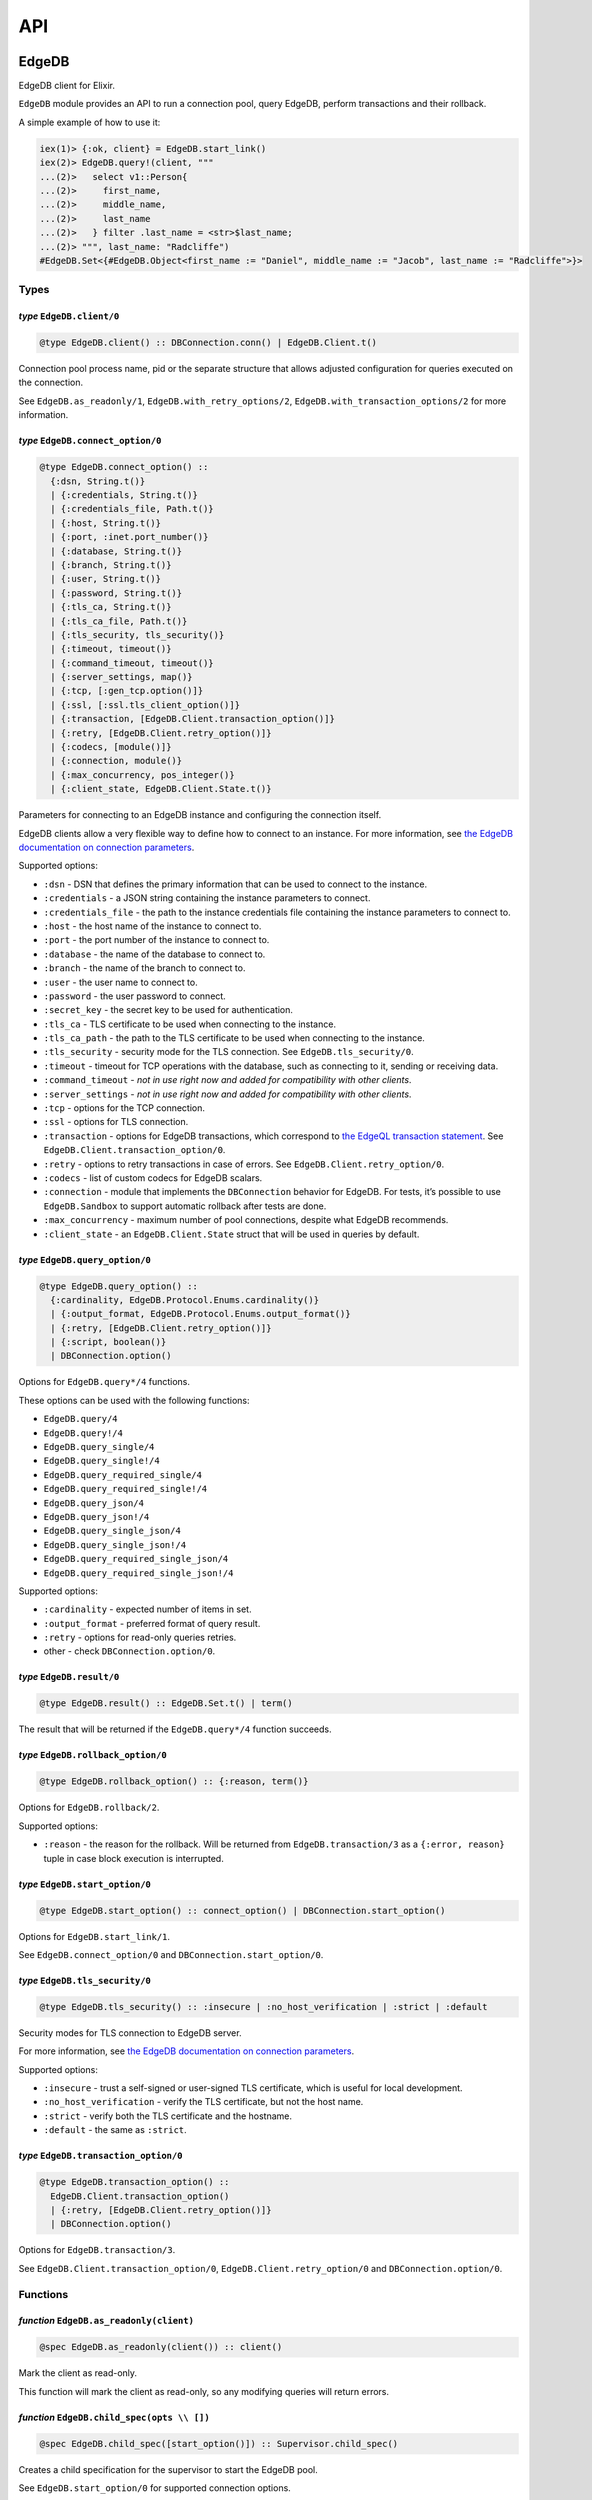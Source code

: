 .. _edgedb-elixir-api-api:

API
===

EdgeDB
------

EdgeDB client for Elixir.

``EdgeDB`` module provides an API to run a connection pool, query EdgeDB, perform transactions and their rollback.

A simple example of how to use it:

.. code:: iex

   iex(1)> {:ok, client} = EdgeDB.start_link()
   iex(2)> EdgeDB.query!(client, """
   ...(2)>   select v1::Person{
   ...(2)>     first_name,
   ...(2)>     middle_name,
   ...(2)>     last_name
   ...(2)>   } filter .last_name = <str>$last_name;
   ...(2)> """, last_name: "Radcliffe")
   #EdgeDB.Set<{#EdgeDB.Object<first_name := "Daniel", middle_name := "Jacob", last_name := "Radcliffe">}>

Types
~~~~~

*type* ``EdgeDB.client/0``
^^^^^^^^^^^^^^^^^^^^^^^^^^

.. code:: elixir

   @type EdgeDB.client() :: DBConnection.conn() | EdgeDB.Client.t()

Connection pool process name, pid or the separate structure that allows adjusted configuration for queries executed on the connection.

See ``EdgeDB.as_readonly/1``, ``EdgeDB.with_retry_options/2``, ``EdgeDB.with_transaction_options/2`` for more information.

*type* ``EdgeDB.connect_option/0``
^^^^^^^^^^^^^^^^^^^^^^^^^^^^^^^^^^

.. code:: elixir

   @type EdgeDB.connect_option() ::
     {:dsn, String.t()}
     | {:credentials, String.t()}
     | {:credentials_file, Path.t()}
     | {:host, String.t()}
     | {:port, :inet.port_number()}
     | {:database, String.t()}
     | {:branch, String.t()}
     | {:user, String.t()}
     | {:password, String.t()}
     | {:tls_ca, String.t()}
     | {:tls_ca_file, Path.t()}
     | {:tls_security, tls_security()}
     | {:timeout, timeout()}
     | {:command_timeout, timeout()}
     | {:server_settings, map()}
     | {:tcp, [:gen_tcp.option()]}
     | {:ssl, [:ssl.tls_client_option()]}
     | {:transaction, [EdgeDB.Client.transaction_option()]}
     | {:retry, [EdgeDB.Client.retry_option()]}
     | {:codecs, [module()]}
     | {:connection, module()}
     | {:max_concurrency, pos_integer()}
     | {:client_state, EdgeDB.Client.State.t()}

Parameters for connecting to an EdgeDB instance and configuring the connection itself.

EdgeDB clients allow a very flexible way to define how to connect to an instance. For more information, see `the EdgeDB documentation on
connection parameters`_.

Supported options:

-  ``:dsn`` - DSN that defines the primary information that can be used to connect to the instance.
-  ``:credentials`` - a JSON string containing the instance parameters to connect.
-  ``:credentials_file`` - the path to the instance credentials file containing the instance parameters to connect to.
-  ``:host`` - the host name of the instance to connect to.
-  ``:port`` - the port number of the instance to connect to.
-  ``:database`` - the name of the database to connect to.
-  ``:branch`` - the name of the branch to connect to.
-  ``:user`` - the user name to connect to.
-  ``:password`` - the user password to connect.
-  ``:secret_key`` - the secret key to be used for authentication.
-  ``:tls_ca`` - TLS certificate to be used when connecting to the instance.
-  ``:tls_ca_path`` - the path to the TLS certificate to be used when connecting to the instance.
-  ``:tls_security`` - security mode for the TLS connection. See ``EdgeDB.tls_security/0``.
-  ``:timeout`` - timeout for TCP operations with the database, such as connecting to it, sending or receiving data.
-  ``:command_timeout`` - *not in use right now and added for compatibility with other clients*.
-  ``:server_settings`` - *not in use right now and added for compatibility with other clients*.
-  ``:tcp`` - options for the TCP connection.
-  ``:ssl`` - options for TLS connection.
-  ``:transaction`` - options for EdgeDB transactions, which correspond to `the EdgeQL transaction statement`_. See
   ``EdgeDB.Client.transaction_option/0``.
-  ``:retry`` - options to retry transactions in case of errors. See ``EdgeDB.Client.retry_option/0``.
-  ``:codecs`` - list of custom codecs for EdgeDB scalars.
-  ``:connection`` - module that implements the ``DBConnection`` behavior for EdgeDB. For tests, it’s possible to use ``EdgeDB.Sandbox`` to
   support automatic rollback after tests are done.
-  ``:max_concurrency`` - maximum number of pool connections, despite what EdgeDB recommends.
-  ``:client_state`` - an ``EdgeDB.Client.State`` struct that will be used in queries by default.

*type* ``EdgeDB.query_option/0``
^^^^^^^^^^^^^^^^^^^^^^^^^^^^^^^^

.. code:: elixir

   @type EdgeDB.query_option() ::
     {:cardinality, EdgeDB.Protocol.Enums.cardinality()}
     | {:output_format, EdgeDB.Protocol.Enums.output_format()}
     | {:retry, [EdgeDB.Client.retry_option()]}
     | {:script, boolean()}
     | DBConnection.option()

Options for ``EdgeDB.query*/4`` functions.

These options can be used with the following functions:

-  ``EdgeDB.query/4``
-  ``EdgeDB.query!/4``
-  ``EdgeDB.query_single/4``
-  ``EdgeDB.query_single!/4``
-  ``EdgeDB.query_required_single/4``
-  ``EdgeDB.query_required_single!/4``
-  ``EdgeDB.query_json/4``
-  ``EdgeDB.query_json!/4``
-  ``EdgeDB.query_single_json/4``
-  ``EdgeDB.query_single_json!/4``
-  ``EdgeDB.query_required_single_json/4``
-  ``EdgeDB.query_required_single_json!/4``

Supported options:

-  ``:cardinality`` - expected number of items in set.
-  ``:output_format`` - preferred format of query result.
-  ``:retry`` - options for read-only queries retries.
-  other - check ``DBConnection.option/0``.

*type* ``EdgeDB.result/0``
^^^^^^^^^^^^^^^^^^^^^^^^^^

.. code:: elixir

   @type EdgeDB.result() :: EdgeDB.Set.t() | term()

The result that will be returned if the ``EdgeDB.query*/4`` function succeeds.

*type* ``EdgeDB.rollback_option/0``
^^^^^^^^^^^^^^^^^^^^^^^^^^^^^^^^^^^

.. code:: elixir

   @type EdgeDB.rollback_option() :: {:reason, term()}

Options for ``EdgeDB.rollback/2``.

Supported options:

-  ``:reason`` - the reason for the rollback. Will be returned from ``EdgeDB.transaction/3`` as a ``{:error, reason}`` tuple in case block
   execution is interrupted.

*type* ``EdgeDB.start_option/0``
^^^^^^^^^^^^^^^^^^^^^^^^^^^^^^^^

.. code:: elixir

   @type EdgeDB.start_option() :: connect_option() | DBConnection.start_option()

Options for ``EdgeDB.start_link/1``.

See ``EdgeDB.connect_option/0`` and ``DBConnection.start_option/0``.

*type* ``EdgeDB.tls_security/0``
^^^^^^^^^^^^^^^^^^^^^^^^^^^^^^^^

.. code:: elixir

   @type EdgeDB.tls_security() :: :insecure | :no_host_verification | :strict | :default

Security modes for TLS connection to EdgeDB server.

For more information, see `the EdgeDB documentation on connection parameters`_.

Supported options:

-  ``:insecure`` - trust a self-signed or user-signed TLS certificate, which is useful for local development.
-  ``:no_host_verification`` - verify the TLS certificate, but not the host name.
-  ``:strict`` - verify both the TLS certificate and the hostname.
-  ``:default`` - the same as ``:strict``.

*type* ``EdgeDB.transaction_option/0``
^^^^^^^^^^^^^^^^^^^^^^^^^^^^^^^^^^^^^^

.. code:: elixir

   @type EdgeDB.transaction_option() ::
     EdgeDB.Client.transaction_option()
     | {:retry, [EdgeDB.Client.retry_option()]}
     | DBConnection.option()

Options for ``EdgeDB.transaction/3``.

See ``EdgeDB.Client.transaction_option/0``, ``EdgeDB.Client.retry_option/0`` and ``DBConnection.option/0``.

Functions
~~~~~~~~~

*function* ``EdgeDB.as_readonly(client)``
^^^^^^^^^^^^^^^^^^^^^^^^^^^^^^^^^^^^^^^^^

.. code:: elixir

   @spec EdgeDB.as_readonly(client()) :: client()

Mark the client as read-only.

This function will mark the client as read-only, so any modifying queries will return errors.

*function* ``EdgeDB.child_spec(opts \\ [])``
^^^^^^^^^^^^^^^^^^^^^^^^^^^^^^^^^^^^^^^^^^^^

.. code:: elixir

   @spec EdgeDB.child_spec([start_option()]) :: Supervisor.child_spec()

Creates a child specification for the supervisor to start the EdgeDB pool.

See ``EdgeDB.start_option/0`` for supported connection options.

*function* ``EdgeDB.execute(client, statement, params \\ [], opts \\ [])``
^^^^^^^^^^^^^^^^^^^^^^^^^^^^^^^^^^^^^^^^^^^^^^^^^^^^^^^^^^^^^^^^^^^^^^^^^^

.. code:: elixir

   @spec EdgeDB.execute(client(), String.t(), list(), [query_option()]) :: :ok | {:error, Exception.t()}

Execute an EdgeQL command or commands on the client without returning anything.

See ``EdgeDB.query_option/0`` for supported options.

.. _function-edgedb.executeclient-statement-params-opts-1:

*function* ``EdgeDB.execute!(client, statement, params \\ [], opts \\ [])``
^^^^^^^^^^^^^^^^^^^^^^^^^^^^^^^^^^^^^^^^^^^^^^^^^^^^^^^^^^^^^^^^^^^^^^^^^^^

.. code:: elixir

   @spec EdgeDB.execute!(client(), String.t(), list(), [query_option()]) :: :ok

Execute an EdgeQL command or commands on the client without returning anything. If an error occurs while executing the query, it will be raised
as an ``EdgeDB.Error`` exception.

See ``EdgeDB.query_option/0`` for supported options.

*function* ``EdgeDB.query(client, statement, params \\ [], opts \\ [])``
^^^^^^^^^^^^^^^^^^^^^^^^^^^^^^^^^^^^^^^^^^^^^^^^^^^^^^^^^^^^^^^^^^^^^^^^

.. code:: elixir

   @spec EdgeDB.query(client(), String.t(), list() | Keyword.t(), [query_option()]) ::
     {:ok, result()} | {:error, Exception.t()}

Execute the query on the client and return the results as a ``{:ok, set}`` tuple if successful, where ``set`` is ``EdgeDB.Set``.

.. code:: iex

   iex(1)> {:ok, client} = EdgeDB.start_link()
   iex(2)> {:ok, set} = EdgeDB.query(client, "select 42")
   iex(3)> set
   #EdgeDB.Set<{42}>

If an error occurs, it will be returned as a ``{:error, exception}`` tuple where ``exception`` is ``EdgeDB.Error``.

.. code:: iex

   iex(1)> {:ok, client} = EdgeDB.start_link()
   iex(2)> {:error, %EdgeDB.Error{} = error} = EdgeDB.query(client, "select UndefinedType")
   iex(3)> raise error
   ** (EdgeDB.Error) InvalidReferenceError: object type or alias 'default::UndefinedType' does not exist
     ┌─ query:1:8
     │
   1 │   select UndefinedType
     │          ^^^^^^^^^^^^^ error

If a query has arguments, they can be passed as a list for a query with positional arguments or as a list of keywords for a query with named
arguments.

.. code:: iex

   iex(1)> {:ok, client} = EdgeDB.start_link()
   iex(2)> {:ok, set} = EdgeDB.query(client, "select <int64>$0", [42])
   iex(3)> set
   #EdgeDB.Set<{42}>

.. code:: iex

   iex(1)> {:ok, client} = EdgeDB.start_link()
   iex(2)> {:ok, set} = EdgeDB.query(client, "select <int64>$arg", arg: 42)
   iex(3)> set
   #EdgeDB.Set<{42}>

Automatic retries of read-only queries
~~~~~~~~~~~~~~~~~~~~~~~~~~~~~~~~~~~~~~

If the client is able to recognize the query as a read-only query (i.e. the query does not change the data in the database using ``delete``,
``insert`` or other statements), then the client will try to repeat the query automatically (as long as the query is not executed in a
transaction, because then retrying transactions via ``EdgeDB.transaction/3`` are used).

See ``EdgeDB.query_option/0`` for supported options.

.. _function-edgedb.queryclient-statement-params-opts-1:

*function* ``EdgeDB.query!(client, statement, params \\ [], opts \\ [])``
^^^^^^^^^^^^^^^^^^^^^^^^^^^^^^^^^^^^^^^^^^^^^^^^^^^^^^^^^^^^^^^^^^^^^^^^^

.. code:: elixir

   @spec EdgeDB.query!(client(), String.t(), list(), [query_option()]) :: result()

Execute the query on the client and return the results as ``EdgeDB.Set``. If an error occurs while executing the query, it will be raised as as
an ``EdgeDB.Error`` exception.

For the general usage, see ``EdgeDB.query/4``.

See ``EdgeDB.query_option/0`` for supported options.

*function* ``EdgeDB.query_json(client, statement, params \\ [], opts \\ [])``
^^^^^^^^^^^^^^^^^^^^^^^^^^^^^^^^^^^^^^^^^^^^^^^^^^^^^^^^^^^^^^^^^^^^^^^^^^^^^

.. code:: elixir

   @spec EdgeDB.query_json(client(), String.t(), list(), [query_option()]) ::
     {:ok, result()} | {:error, Exception.t()}

Execute the query on the client and return the results as a ``{:ok, json}`` tuple if successful, where ``json`` is JSON encoded string.

For the general usage, see ``EdgeDB.query/4``.

See ``EdgeDB.query_option/0`` for supported options.

.. _function-edgedb.query_jsonclient-statement-params-opts-1:

*function* ``EdgeDB.query_json!(client, statement, params \\ [], opts \\ [])``
^^^^^^^^^^^^^^^^^^^^^^^^^^^^^^^^^^^^^^^^^^^^^^^^^^^^^^^^^^^^^^^^^^^^^^^^^^^^^^

.. code:: elixir

   @spec EdgeDB.query_json!(client(), String.t(), list(), [query_option()]) :: result()

Execute the query on the client and return the results as JSON encoded string. If an error occurs while executing the query, it will be raised as
as an ``EdgeDB.Error`` exception.

For the general usage, see ``EdgeDB.query/4``.

See ``EdgeDB.query_option/0`` for supported options.

*function* ``EdgeDB.query_required_single(client, statement, params \\ [], opts \\ [])``
^^^^^^^^^^^^^^^^^^^^^^^^^^^^^^^^^^^^^^^^^^^^^^^^^^^^^^^^^^^^^^^^^^^^^^^^^^^^^^^^^^^^^^^^

.. code:: elixir

   @spec EdgeDB.query_required_single(client(), String.t(), list(), [query_option()]) ::
     {:ok, result()} | {:error, Exception.t()}

Execute the query on the client and return a singleton-returning result as a ``{:ok, result}`` tuple.

For the general usage, see ``EdgeDB.query/4``.

See ``EdgeDB.query_option/0`` for supported options.

.. _function-edgedb.query_required_singleclient-statement-params-opts-1:

*function* ``EdgeDB.query_required_single!(client, statement, params \\ [], opts \\ [])``
^^^^^^^^^^^^^^^^^^^^^^^^^^^^^^^^^^^^^^^^^^^^^^^^^^^^^^^^^^^^^^^^^^^^^^^^^^^^^^^^^^^^^^^^^

.. code:: elixir

   @spec EdgeDB.query_required_single!(client(), String.t(), list(), [query_option()]) :: result()

Execute the query on the client and return a singleton-returning result. If an error occurs while executing the query, it will be raised as an
``EdgeDB.Error`` exception.

For the general usage, see ``EdgeDB.query/4``.

See ``EdgeDB.query_option/0`` for supported options.

*function* ``EdgeDB.query_required_single_json(client, statement, params \\ [], opts \\ [])``
^^^^^^^^^^^^^^^^^^^^^^^^^^^^^^^^^^^^^^^^^^^^^^^^^^^^^^^^^^^^^^^^^^^^^^^^^^^^^^^^^^^^^^^^^^^^^

.. code:: elixir

   @spec EdgeDB.query_required_single_json(client(), String.t(), list(), [query_option()]) ::
     {:ok, result()} | {:error, Exception.t()}

Execute the query on the client and return a singleton-returning result as a ``{:ok, json}`` tuple.

For the general usage, see ``EdgeDB.query/4``.

See ``EdgeDB.query_option/0`` for supported options.

.. _function-edgedb.query_required_single_jsonclient-statement-params-opts-1:

*function* ``EdgeDB.query_required_single_json!(client, statement, params \\ [], opts \\ [])``
^^^^^^^^^^^^^^^^^^^^^^^^^^^^^^^^^^^^^^^^^^^^^^^^^^^^^^^^^^^^^^^^^^^^^^^^^^^^^^^^^^^^^^^^^^^^^^

.. code:: elixir

   @spec EdgeDB.query_required_single_json!(client(), String.t(), list(), [query_option()]) :: result()

Execute the query on the client and return a singleton-returning result as JSON string. If an error occurs while executing the query, it will be
raised as an ``EdgeDB.Error`` exception.

For the general usage, see ``EdgeDB.query/4``.

See ``EdgeDB.query_option/0`` for supported options.

*function* ``EdgeDB.query_single(client, statement, params \\ [], opts \\ [])``
^^^^^^^^^^^^^^^^^^^^^^^^^^^^^^^^^^^^^^^^^^^^^^^^^^^^^^^^^^^^^^^^^^^^^^^^^^^^^^^

.. code:: elixir

   @spec EdgeDB.query_single(client(), String.t(), list(), [query_option()]) ::
     {:ok, result()} | {:error, Exception.t()}

Execute the query on the client and return an optional singleton-returning result as a ``{:ok, result}`` tuple.

For the general usage, see ``EdgeDB.query/4``.

See ``EdgeDB.query_option/0`` for supported options.

.. _function-edgedb.query_singleclient-statement-params-opts-1:

*function* ``EdgeDB.query_single!(client, statement, params \\ [], opts \\ [])``
^^^^^^^^^^^^^^^^^^^^^^^^^^^^^^^^^^^^^^^^^^^^^^^^^^^^^^^^^^^^^^^^^^^^^^^^^^^^^^^^

.. code:: elixir

   @spec EdgeDB.query_single!(client(), String.t(), list(), [query_option()]) :: result()

Execute the query on the client and return an optional singleton-returning result. If an error occurs while executing the query, it will be
raised as an ``EdgeDB.Error`` exception.

For the general usage, see ``EdgeDB.query/4``.

See ``EdgeDB.query_option/0`` for supported options.

*function* ``EdgeDB.query_single_json(client, statement, params \\ [], opts \\ [])``
^^^^^^^^^^^^^^^^^^^^^^^^^^^^^^^^^^^^^^^^^^^^^^^^^^^^^^^^^^^^^^^^^^^^^^^^^^^^^^^^^^^^

.. code:: elixir

   @spec EdgeDB.query_single_json(client(), String.t(), list(), [query_option()]) ::
     {:ok, result()} | {:error, Exception.t()}

Execute the query on the client and return an optional singleton-returning result as a ``{:ok, json}`` tuple.

For the general usage, see ``EdgeDB.query/4``.

See ``EdgeDB.query_option/0`` for supported options.

.. _function-edgedb.query_single_jsonclient-statement-params-opts-1:

*function* ``EdgeDB.query_single_json!(client, statement, params \\ [], opts \\ [])``
^^^^^^^^^^^^^^^^^^^^^^^^^^^^^^^^^^^^^^^^^^^^^^^^^^^^^^^^^^^^^^^^^^^^^^^^^^^^^^^^^^^^^

.. code:: elixir

   @spec EdgeDB.query_single_json!(client(), String.t(), list(), [query_option()]) :: result()

Execute the query on the client and return an optional singleton-returning result as JSON encoded string. If an error occurs while executing the
query, it will be raised as an ``EdgeDB.Error`` exception.

For the general usage, see ``EdgeDB.query/4``.

See ``EdgeDB.query_option/0`` for supported options.

*function* ``EdgeDB.rollback(client, opts \\ [])``
^^^^^^^^^^^^^^^^^^^^^^^^^^^^^^^^^^^^^^^^^^^^^^^^^^

.. code:: elixir

   @spec EdgeDB.rollback(EdgeDB.Client.t(), [rollback_option()]) :: no_return()

Rollback an open transaction.

See ``EdgeDB.rollback_option/0`` for supported options.

.. code:: iex

   iex(1)> {:ok, client} = EdgeDB.start_link()
   iex(2)> {:error, :tx_rollback} =
   ...(2)>  EdgeDB.transaction(client, fn tx_conn ->
   ...(2)>   EdgeDB.rollback(tx_conn, reason: :tx_rollback)
   ...(2)>  end)

*function* ``EdgeDB.start_link(opts \\ [])``
^^^^^^^^^^^^^^^^^^^^^^^^^^^^^^^^^^^^^^^^^^^^

.. code:: elixir

   @spec EdgeDB.start_link(String.t()) :: GenServer.on_start()
   @spec EdgeDB.start_link([start_option()]) :: GenServer.on_start()

Creates a pool of EdgeDB connections linked to the current process.

If the first argument is a string, it will be assumed to be the DSN or instance name and passed as ``[dsn: dsn]`` keyword list to connect.

.. code:: iex

   iex(1)> {:ok, _client} = EdgeDB.start_link("edgedb://edgedb:edgedb@localhost:5656/edgedb")

Otherwise, if the first argument is a list, it will be used as is to connect. See ``EdgeDB.start_option/0`` for supported connection options.

.. code:: iex

   iex(1)> {:ok, _client} = EdgeDB.start_link(instance: "edgedb_elixir")

*function* ``EdgeDB.start_link(dsn, opts)``
^^^^^^^^^^^^^^^^^^^^^^^^^^^^^^^^^^^^^^^^^^^

.. code:: elixir

   @spec EdgeDB.start_link(String.t(), [start_option()]) :: GenServer.on_start()

Creates a pool of EdgeDB connections linked to the current process.

The first argument is the string which will be assumed as the DSN and passed as ``[dsn: dsn]`` keyword list along with other options to connect.
See ``EdgeDB.start_option/0`` for supported connection options.

.. code:: iex

   iex(1)> {:ok, _client} = EdgeDB.start_link("edgedb://edgedb:edgedb@localhost:5656/edgedb", tls_security: :insecure)

*function* ``EdgeDB.transaction(client, callback, opts \\ [])``
^^^^^^^^^^^^^^^^^^^^^^^^^^^^^^^^^^^^^^^^^^^^^^^^^^^^^^^^^^^^^^^

.. code:: elixir

   @spec EdgeDB.transaction(client(), (EdgeDB.Client.t() -> result()), [transaction_option()]) ::
     {:ok, result()} | {:error, term()}

Open a retryable transaction loop.

EdgeDB clients support transactions that are robust to network errors, server failure, and some transaction conflicts. For more information see
`RFC`_.

The result of the transaction is the ``{:ok, result}`` tuple, where ``result`` is the result of the ``callback`` function executed in the
transaction.

To rollback an open transaction, use ``EdgeDB.rollback/2``.

``EdgeDB.transaction/3`` calls **cannot** be nested more than once.

.. code:: iex

   iex(1)> {:ok, client} = EdgeDB.start_link()
   iex(2)> {:ok, tickets} = EdgeDB.transaction(client, fn client ->
   ...(2)>  EdgeDB.query!(client, "insert v1::Ticket{ number := 2}")
   ...(2)>  EdgeDB.query!(client, "select v1::Ticket")
   ...(2)> end)
   iex(3)> tickets
   #EdgeDB.Set<{#EdgeDB.Object<>}>

See ``EdgeDB.transaction_option/0`` for supported options.

*function* ``EdgeDB.with_client_state(client, state)``
^^^^^^^^^^^^^^^^^^^^^^^^^^^^^^^^^^^^^^^^^^^^^^^^^^^^^^

.. code:: elixir

   @spec EdgeDB.with_client_state(client(), EdgeDB.Client.State.t()) :: client()

Returns client with adjusted state.

See ``EdgeDB.with_default_module/2``, ``EdgeDB.with_module_aliases/2``/``EdgeDB.without_module_aliases/2``,
``EdgeDB.with_config/2``/``EdgeDB.without_config/2``, ``EdgeDB.with_globals/2``/``EdgeDB.without_globals/2`` for more information.

*function* ``EdgeDB.with_config(client, config \\ %{})``
^^^^^^^^^^^^^^^^^^^^^^^^^^^^^^^^^^^^^^^^^^^^^^^^^^^^^^^^

.. code:: elixir

   @spec EdgeDB.with_config(client(), EdgeDB.Client.State.config()) :: client()

Returns client with adjusted session config.

This is equivalent to using the ``configure session set`` command.

*function* ``EdgeDB.with_default_module(client, module \\ nil)``
^^^^^^^^^^^^^^^^^^^^^^^^^^^^^^^^^^^^^^^^^^^^^^^^^^^^^^^^^^^^^^^^

.. code:: elixir

   @spec EdgeDB.with_default_module(client(), String.t() | nil) :: client()

Returns client with adjusted default module.

This is equivalent to using the ``set module`` command, or using the ``reset module`` command when giving ``nil``.

*function* ``EdgeDB.with_globals(client, globals \\ %{})``
^^^^^^^^^^^^^^^^^^^^^^^^^^^^^^^^^^^^^^^^^^^^^^^^^^^^^^^^^^

.. code:: elixir

   @spec EdgeDB.with_globals(client(), %{required(String.t()) => String.t()}) :: client()

Returns client with adjusted global values.

This is equivalent to using the ``set global`` command.

*function* ``EdgeDB.with_module_aliases(client, aliases \\ %{})``
^^^^^^^^^^^^^^^^^^^^^^^^^^^^^^^^^^^^^^^^^^^^^^^^^^^^^^^^^^^^^^^^^

.. code:: elixir

   @spec EdgeDB.with_module_aliases(client(), %{required(String.t()) => String.t()}) :: client()

Returns client with adjusted module aliases.

This is equivalent to using the ``set alias`` command.

*function* ``EdgeDB.with_retry_options(client, opts)``
^^^^^^^^^^^^^^^^^^^^^^^^^^^^^^^^^^^^^^^^^^^^^^^^^^^^^^

.. code:: elixir

   @spec EdgeDB.with_retry_options(client(), [EdgeDB.Client.retry_option()]) :: client()

Configure the client so that futher transactions retries are executed with custom retries options.

See ``EdgeDB.Client.retry_option/0`` for supported options.

*function* ``EdgeDB.with_transaction_options(client, opts)``
^^^^^^^^^^^^^^^^^^^^^^^^^^^^^^^^^^^^^^^^^^^^^^^^^^^^^^^^^^^^

.. code:: elixir

   @spec EdgeDB.with_transaction_options(client(), [EdgeDB.Client.transaction_option()]) :: client()

Configure the client so that futher transactions are executed with custom transaction options.

See ``EdgeDB.transaction_option/0`` for supported options.

*function* ``EdgeDB.without_config(client, config_keys \\ [])``
^^^^^^^^^^^^^^^^^^^^^^^^^^^^^^^^^^^^^^^^^^^^^^^^^^^^^^^^^^^^^^^

.. code:: elixir

   @spec EdgeDB.without_config(client(), [EdgeDB.Client.State.config_key()]) :: client()

Returns client without specified session config.

This is equivalent to using the ``configure session reset`` command.

*function* ``EdgeDB.without_globals(client, global_names \\ [])``
^^^^^^^^^^^^^^^^^^^^^^^^^^^^^^^^^^^^^^^^^^^^^^^^^^^^^^^^^^^^^^^^^

.. code:: elixir

   @spec EdgeDB.without_globals(client(), [String.t()]) :: client()

Returns client without specified globals.

This is equivalent to using the ``reset global`` command.

*function* ``EdgeDB.without_module_aliases(client, aliases \\ [])``
^^^^^^^^^^^^^^^^^^^^^^^^^^^^^^^^^^^^^^^^^^^^^^^^^^^^^^^^^^^^^^^^^^^

.. code:: elixir

   @spec EdgeDB.without_module_aliases(client(), [String.t()]) :: client()

Returns client without specified module aliases.

This is equivalent to using the ``reset alias`` command.

EdgeDB.Client
-------------

Сlient is a structure that stores a custom configuration to execute EdgeQL queries and has a reference to a connection or pool of connections.

After starting the pool via ``EdgeDB.start_link/1`` or siblings, the client instance for the pool will be implicitly registered.

In case you want to change the behavior of your queries, you will use the ``EdgeDB.Client``, which is acceptable by all ``EdgeDB`` API and will
be provided to you in a callback in the ``EdgeDB.transaction/3`` function.

.. _edgedb-elixir-api-types-1:

Types
~~~~~

*type* ``EdgeDB.Client.retry_option/0``
^^^^^^^^^^^^^^^^^^^^^^^^^^^^^^^^^^^^^^^

.. code:: elixir

   @type EdgeDB.Client.retry_option() :: {:transaction_conflict, retry_rule()} | {:network_error, retry_rule()}

Options for transactions and read-only queries retries.

See ``EdgeDB.transaction/3``.

Supported options:

-  ``:transaction_conflict`` - the rule that will be used in case of any transaction conflict.
-  ``:network_error`` - rule which will be used when any network error occurs on the client.

*type* ``EdgeDB.Client.retry_rule/0``
^^^^^^^^^^^^^^^^^^^^^^^^^^^^^^^^^^^^^

.. code:: elixir

   @type EdgeDB.Client.retry_rule() :: {:attempts, pos_integer()} | {:backoff, (pos_integer() -> timeout())}

Options for a retry rule for transactions retries.

See ``EdgeDB.transaction/3``.

Supported options:

-  ``:attempts`` - the number of attempts to retry the transaction in case of an error.
-  ``:backoff`` - function to determine the backoff before the next attempt to run a transaction.

*type* ``EdgeDB.Client.t/0``
^^^^^^^^^^^^^^^^^^^^^^^^^^^^

.. code:: elixir

   @type EdgeDB.Client.t() :: %EdgeDB.Client{
     conn: DBConnection.conn(),
     readonly: boolean(),
     retry_options: [retry_option()],
     state: EdgeDB.Client.State.t(),
     transaction_options: [transaction_option()]
   }

Client is structure with stored configuration for executing EdgeQL queries and reference to pool or connection.

Fields:

-  ``:conn`` - reference to connection or pool of connections.
-  ``:readonly`` - flag specifying that the client is read-only.
-  ``:transaction_options`` - options for EdgeDB transactions.
-  ``:retry_options`` - options for a retry rule for transactions retries.
-  ``:state`` - execution context that affects the execution of EdgeQL commands.

*type* ``EdgeDB.Client.transaction_option/0``
^^^^^^^^^^^^^^^^^^^^^^^^^^^^^^^^^^^^^^^^^^^^^

.. code:: elixir

   @type EdgeDB.Client.transaction_option() ::
     {:isolation, :serializable} | {:readonly, boolean()} | {:deferrable, boolean()}

Options for EdgeDB transactions.

These options are responsible for building the appropriate EdgeQL statement to start transactions and they correspond to `the EdgeQL transaction
statement`_.

Supported options:

-  ``:isolation`` - If ``:serializable`` is used, the built statement will use the ``isolation serializable`` mode. Currently only
   ``:serializable`` is supported by this client and EdgeDB.
-  ``:readonly`` - if set to ``true`` then the built statement will use ``read only`` mode, otherwise ``read write`` will be used. The default is
   ``false``.
-  ``:deferrable`` - if set to ``true`` then the built statement will use ``deferrable`` mode, otherwise ``not deferrable`` will be used. The
   default is ``false``.

EdgeDB.Client.State
-------------------

State for the client is an execution context that affects the execution of EdgeQL commands in different ways:

1. default module.
2. module aliases.
3. session config.
4. global values.

The most convenient way to work with the state is to use the ``EdgeDB`` API to change a required part of the state.

See ``EdgeDB.with_client_state/2``, ``EdgeDB.with_default_module/2``, ``EdgeDB.with_module_aliases/2``/``EdgeDB.without_module_aliases/2``,
``EdgeDB.with_config/2``/``EdgeDB.without_config/2`` and ``EdgeDB.with_globals/2``/``EdgeDB.without_globals/2`` for more information.

.. _edgedb-elixir-api-types-2:

Types
~~~~~

*type* ``EdgeDB.Client.State.config/0``
^^^^^^^^^^^^^^^^^^^^^^^^^^^^^^^^^^^^^^^

.. code:: elixir

   @type EdgeDB.Client.State.config() :: %{required(config_key()) => term()} | [{config_key(), term()}]

Config to be passed to ``EdgeDB.with_config/2``.

*type* ``EdgeDB.Client.State.config_key/0``
^^^^^^^^^^^^^^^^^^^^^^^^^^^^^^^^^^^^^^^^^^^

.. code:: elixir

   @type EdgeDB.Client.State.config_key() ::
     :allow_user_specified_id
     | :session_idle_timeout
     | :session_idle_transaction_timeout
     | :query_execution_timeout

Keys that EdgeDB accepts for changing client behaviour configuration.

The meaning and acceptable values can be found in the `docs`_.

*type* ``EdgeDB.Client.State.t/0``
^^^^^^^^^^^^^^^^^^^^^^^^^^^^^^^^^^

.. code:: elixir

   @opaque EdgeDB.Client.State.t()

State for the client is an execution context that affects the execution of EdgeQL commands.

.. _edgedb-elixir-api-functions-1:

Functions
~~~~~~~~~

*function* ``EdgeDB.Client.State.with_config(state, config \\ %{})``
^^^^^^^^^^^^^^^^^^^^^^^^^^^^^^^^^^^^^^^^^^^^^^^^^^^^^^^^^^^^^^^^^^^^

.. code:: elixir

   @spec EdgeDB.Client.State.with_config(t(), config()) :: t()

Returns an ``EdgeDB.Client.State`` with adjusted session config.

This is equivalent to using the ``configure session set`` command.

*function* ``EdgeDB.Client.State.with_default_module(state, module \\ nil)``
^^^^^^^^^^^^^^^^^^^^^^^^^^^^^^^^^^^^^^^^^^^^^^^^^^^^^^^^^^^^^^^^^^^^^^^^^^^^

.. code:: elixir

   @spec EdgeDB.Client.State.with_default_module(t(), String.t() | nil) :: t()

Returns an ``EdgeDB.Client.State`` with adjusted default module.

This is equivalent to using the ``set module`` command, or using the ``reset module`` command when giving ``nil``.

*function* ``EdgeDB.Client.State.with_globals(state, globals \\ %{})``
^^^^^^^^^^^^^^^^^^^^^^^^^^^^^^^^^^^^^^^^^^^^^^^^^^^^^^^^^^^^^^^^^^^^^^

.. code:: elixir

   @spec EdgeDB.Client.State.with_globals(t(), %{required(String.t()) => String.t()}) :: t()

Returns an ``EdgeDB.Client.State`` with adjusted global values.

This is equivalent to using the ``set global`` command.

*function* ``EdgeDB.Client.State.with_module_aliases(state, aliases \\ %{})``
^^^^^^^^^^^^^^^^^^^^^^^^^^^^^^^^^^^^^^^^^^^^^^^^^^^^^^^^^^^^^^^^^^^^^^^^^^^^^

.. code:: elixir

   @spec EdgeDB.Client.State.with_module_aliases(t(), %{required(String.t()) => String.t()}) :: t()

Returns an ``EdgeDB.Client.State`` with adjusted module aliases.

This is equivalent to using the ``set alias`` command.

*function* ``EdgeDB.Client.State.without_config(state, config_keys \\ [])``
^^^^^^^^^^^^^^^^^^^^^^^^^^^^^^^^^^^^^^^^^^^^^^^^^^^^^^^^^^^^^^^^^^^^^^^^^^^

.. code:: elixir

   @spec EdgeDB.Client.State.without_config(t(), [config_key()]) :: t()

Returns an ``EdgeDB.Client.State`` without specified session config.

This is equivalent to using the ``configure session reset`` command.

*function* ``EdgeDB.Client.State.without_globals(state, global_names \\ [])``
^^^^^^^^^^^^^^^^^^^^^^^^^^^^^^^^^^^^^^^^^^^^^^^^^^^^^^^^^^^^^^^^^^^^^^^^^^^^^

.. code:: elixir

   @spec EdgeDB.Client.State.without_globals(t(), [String.t()]) :: t()

Returns an ``EdgeDB.Client.State`` without specified globals.

This is equivalent to using the ``reset global`` command.

*function* ``EdgeDB.Client.State.without_module_aliases(state, aliases \\ [])``
^^^^^^^^^^^^^^^^^^^^^^^^^^^^^^^^^^^^^^^^^^^^^^^^^^^^^^^^^^^^^^^^^^^^^^^^^^^^^^^

.. code:: elixir

   @spec EdgeDB.Client.State.without_module_aliases(t(), [String.t()]) :: t()

Returns an ``EdgeDB.Client.State`` without specified module aliases.

This is equivalent to using the ``reset alias`` command.

EdgeDB.Sandbox
--------------

Custom connection for tests that involve modifying the database through the driver.

This connection, when started, wraps the actual connection to EdgeDB into a transaction using the ``start transaction`` statement. And then
further calls to ``EdgeDB.transaction/3`` will result in executing ``declare savepoint`` statement instead of ``start transaction``.

To use this module in tests, change the configuration of the ``:edgedb`` application in the ``config/test.exs``:

.. code:: elixir

   config :edgedb,
     connection: EdgeDB.Sandbox

Then modify the test case to initialize the sandbox when you run the test and to clean the sandbox at the end of the test:

.. code:: elixir

   defmodule MyApp.TestCase do
     use ExUnit.CaseTemplate

     # other stuff for this case (e.g. Phoenix setup, Plug configuration, etc.)

     setup _context do
       EdgeDB.Sandbox.initialize(MyApp.EdgeDB)

       on_exit(fn ->
         EdgeDB.Sandbox.clean(MyApp.EdgeDB)
       end)

       :ok
     end
   end

.. _edgedb-elixir-api-functions-2:

Functions
~~~~~~~~~

*function* ``EdgeDB.Sandbox.clean(client)``
^^^^^^^^^^^^^^^^^^^^^^^^^^^^^^^^^^^^^^^^^^^

.. code:: elixir

   @spec EdgeDB.Sandbox.clean(GenServer.server()) :: :ok

Release the connection transaction.

*function* ``EdgeDB.Sandbox.initialize(client)``
^^^^^^^^^^^^^^^^^^^^^^^^^^^^^^^^^^^^^^^^^^^^^^^^

.. code:: elixir

   @spec EdgeDB.Sandbox.initialize(GenServer.server()) :: :ok

Wrap a connection in a transaction.

.. _the EdgeDB documentation on connection parameters: https://www.edgedb.com/docs/reference/connection#ref-reference-connection-granular
.. _the EdgeQL transaction statement: https://www.edgedb.com/docs/reference/edgeql/tx_start#statement::start-transaction
.. _RFC: https://github.com/edgedb/rfcs/blob/master/text/1004-transactions-api.rst
.. _docs: https://www.edgedb.com/docs/stdlib/cfg#client-connections
